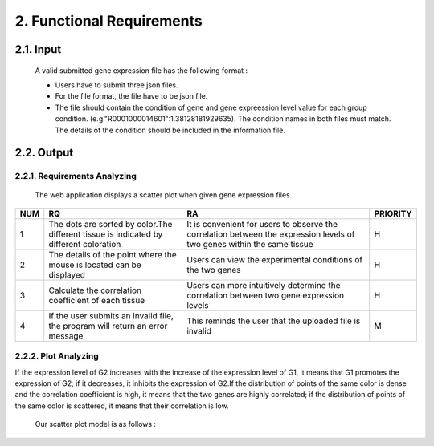 2. Functional Requirements
==========================


2.1. Input
----------
 A valid submitted gene expression file has the following format :

 * Users have to submit three json files.

 * For the file format, the file have to be json file.

 * The file should contain the condition of gene and gene expreession level value for each group condition. (e.g."R0001000014601":1.38128181929635). The condition names in both files must match. The details of the condition should be included in the information file.

2.2. Output
------------
2.2.1. Requirements Analyzing
******************************

 The web application displays a scatter plot when given gene expression files.
 
=== ============================================================================================== ======================================================================================================================== =========
NUM              RQ                                                                                                RA                                                                                                                    PRIORITY     
=== ============================================================================================== ======================================================================================================================== =========
1   The dots are sorted by color.The different tissue is indicated by different coloration         It is convenient for users to observe the correlation between the expression levels of two genes within the same tissue                                                   H
2   The details of the point where the mouse is located can be displayed                           Users can view the experimental conditions of the two genes                                                                                                                       H
3   Calculate the correlation coefficient of each tissue                                           Users can more intuitively determine the correlation between two gene expression levels                                       H
4   If the user submits an invalid file, the program will return an error message                  This reminds the user that the uploaded file is invalid                                                                      M
=== ============================================================================================== ======================================================================================================================== =========


2.2.2. Plot Analyzing
**********************
If the expression level of G2 increases with the increase of the expression level of G1, it means that G1 promotes the expression of G2; if it decreases, it inhibits the expression of G2.If the distribution of points of the same color is dense and the correlation coefficient is high, it means that the two genes are highly correlated; if the distribution of points of the same color is scattered, it means that their correlation is low.

 Our scatter plot model is as follows :

 .. image:: https://raw.githubusercontent.com/jerilmm/gene-expression/master/sphinx/source/img.png
